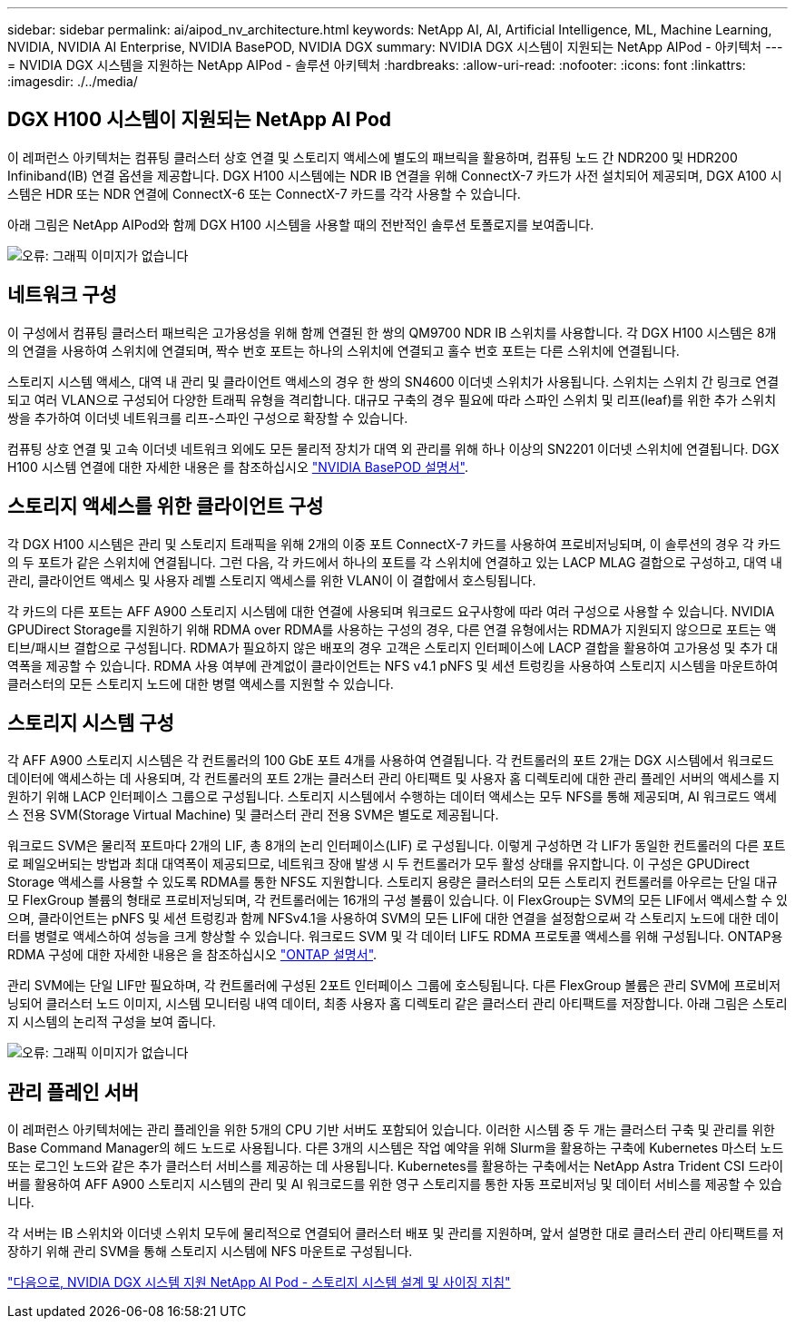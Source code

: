 ---
sidebar: sidebar 
permalink: ai/aipod_nv_architecture.html 
keywords: NetApp AI, AI, Artificial Intelligence, ML, Machine Learning, NVIDIA, NVIDIA AI Enterprise, NVIDIA BasePOD, NVIDIA DGX 
summary: NVIDIA DGX 시스템이 지원되는 NetApp AIPod - 아키텍처 
---
= NVIDIA DGX 시스템을 지원하는 NetApp AIPod - 솔루션 아키텍처
:hardbreaks:
:allow-uri-read: 
:nofooter: 
:icons: font
:linkattrs: 
:imagesdir: ./../media/




== DGX H100 시스템이 지원되는 NetApp AI Pod

이 레퍼런스 아키텍처는 컴퓨팅 클러스터 상호 연결 및 스토리지 액세스에 별도의 패브릭을 활용하며, 컴퓨팅 노드 간 NDR200 및 HDR200 Infiniband(IB) 연결 옵션을 제공합니다. DGX H100 시스템에는 NDR IB 연결을 위해 ConnectX-7 카드가 사전 설치되어 제공되며, DGX A100 시스템은 HDR 또는 NDR 연결에 ConnectX-6 또는 ConnectX-7 카드를 각각 사용할 수 있습니다.

아래 그림은 NetApp AIPod와 함께 DGX H100 시스템을 사용할 때의 전반적인 솔루션 토폴로지를 보여줍니다.

image:aipod_nv_a900topo.png["오류: 그래픽 이미지가 없습니다"]



== 네트워크 구성

이 구성에서 컴퓨팅 클러스터 패브릭은 고가용성을 위해 함께 연결된 한 쌍의 QM9700 NDR IB 스위치를 사용합니다. 각 DGX H100 시스템은 8개의 연결을 사용하여 스위치에 연결되며, 짝수 번호 포트는 하나의 스위치에 연결되고 홀수 번호 포트는 다른 스위치에 연결됩니다.

스토리지 시스템 액세스, 대역 내 관리 및 클라이언트 액세스의 경우 한 쌍의 SN4600 이더넷 스위치가 사용됩니다. 스위치는 스위치 간 링크로 연결되고 여러 VLAN으로 구성되어 다양한 트래픽 유형을 격리합니다. 대규모 구축의 경우 필요에 따라 스파인 스위치 및 리프(leaf)를 위한 추가 스위치 쌍을 추가하여 이더넷 네트워크를 리프-스파인 구성으로 확장할 수 있습니다.

컴퓨팅 상호 연결 및 고속 이더넷 네트워크 외에도 모든 물리적 장치가 대역 외 관리를 위해 하나 이상의 SN2201 이더넷 스위치에 연결됩니다.  DGX H100 시스템 연결에 대한 자세한 내용은 를 참조하십시오 link:https://nvdam.widen.net/s/nfnjflmzlj/nvidia-dgx-basepod-reference-architecture["NVIDIA BasePOD 설명서"].



== 스토리지 액세스를 위한 클라이언트 구성

각 DGX H100 시스템은 관리 및 스토리지 트래픽을 위해 2개의 이중 포트 ConnectX-7 카드를 사용하여 프로비저닝되며, 이 솔루션의 경우 각 카드의 두 포트가 같은 스위치에 연결됩니다. 그런 다음, 각 카드에서 하나의 포트를 각 스위치에 연결하고 있는 LACP MLAG 결합으로 구성하고, 대역 내 관리, 클라이언트 액세스 및 사용자 레벨 스토리지 액세스를 위한 VLAN이 이 결합에서 호스팅됩니다.

각 카드의 다른 포트는 AFF A900 스토리지 시스템에 대한 연결에 사용되며 워크로드 요구사항에 따라 여러 구성으로 사용할 수 있습니다. NVIDIA GPUDirect Storage를 지원하기 위해 RDMA over RDMA를 사용하는 구성의 경우, 다른 연결 유형에서는 RDMA가 지원되지 않으므로 포트는 액티브/패시브 결합으로 구성됩니다. RDMA가 필요하지 않은 배포의 경우 고객은 스토리지 인터페이스에 LACP 결합을 활용하여 고가용성 및 추가 대역폭을 제공할 수 있습니다. RDMA 사용 여부에 관계없이 클라이언트는 NFS v4.1 pNFS 및 세션 트렁킹을 사용하여 스토리지 시스템을 마운트하여 클러스터의 모든 스토리지 노드에 대한 병렬 액세스를 지원할 수 있습니다.



== 스토리지 시스템 구성

각 AFF A900 스토리지 시스템은 각 컨트롤러의 100 GbE 포트 4개를 사용하여 연결됩니다. 각 컨트롤러의 포트 2개는 DGX 시스템에서 워크로드 데이터에 액세스하는 데 사용되며, 각 컨트롤러의 포트 2개는 클러스터 관리 아티팩트 및 사용자 홈 디렉토리에 대한 관리 플레인 서버의 액세스를 지원하기 위해 LACP 인터페이스 그룹으로 구성됩니다. 스토리지 시스템에서 수행하는 데이터 액세스는 모두 NFS를 통해 제공되며, AI 워크로드 액세스 전용 SVM(Storage Virtual Machine) 및 클러스터 관리 전용 SVM은 별도로 제공됩니다.

워크로드 SVM은 물리적 포트마다 2개의 LIF, 총 8개의 논리 인터페이스(LIF) 로 구성됩니다. 이렇게 구성하면 각 LIF가 동일한 컨트롤러의 다른 포트로 페일오버되는 방법과 최대 대역폭이 제공되므로, 네트워크 장애 발생 시 두 컨트롤러가 모두 활성 상태를 유지합니다. 이 구성은 GPUDirect Storage 액세스를 사용할 수 있도록 RDMA를 통한 NFS도 지원합니다. 스토리지 용량은 클러스터의 모든 스토리지 컨트롤러를 아우르는 단일 대규모 FlexGroup 볼륨의 형태로 프로비저닝되며, 각 컨트롤러에는 16개의 구성 볼륨이 있습니다. 이 FlexGroup는 SVM의 모든 LIF에서 액세스할 수 있으며, 클라이언트는 pNFS 및 세션 트렁킹과 함께 NFSv4.1을 사용하여 SVM의 모든 LIF에 대한 연결을 설정함으로써 각 스토리지 노드에 대한 데이터를 병렬로 액세스하여 성능을 크게 향상할 수 있습니다. 워크로드 SVM 및 각 데이터 LIF도 RDMA 프로토콜 액세스를 위해 구성됩니다. ONTAP용 RDMA 구성에 대한 자세한 내용은 을 참조하십시오 link:https://docs.netapp.com/us-en/ontap/nfs-rdma/index.html["ONTAP 설명서"].

관리 SVM에는 단일 LIF만 필요하며, 각 컨트롤러에 구성된 2포트 인터페이스 그룹에 호스팅됩니다. 다른 FlexGroup 볼륨은 관리 SVM에 프로비저닝되어 클러스터 노드 이미지, 시스템 모니터링 내역 데이터, 최종 사용자 홈 디렉토리 같은 클러스터 관리 아티팩트를 저장합니다. 아래 그림은 스토리지 시스템의 논리적 구성을 보여 줍니다.

image:aipod_nv_A900logical.png["오류: 그래픽 이미지가 없습니다"]



== 관리 플레인 서버

이 레퍼런스 아키텍처에는 관리 플레인을 위한 5개의 CPU 기반 서버도 포함되어 있습니다. 이러한 시스템 중 두 개는 클러스터 구축 및 관리를 위한 Base Command Manager의 헤드 노드로 사용됩니다. 다른 3개의 시스템은 작업 예약을 위해 Slurm을 활용하는 구축에 Kubernetes 마스터 노드 또는 로그인 노드와 같은 추가 클러스터 서비스를 제공하는 데 사용됩니다. Kubernetes를 활용하는 구축에서는 NetApp Astra Trident CSI 드라이버를 활용하여 AFF A900 스토리지 시스템의 관리 및 AI 워크로드를 위한 영구 스토리지를 통한 자동 프로비저닝 및 데이터 서비스를 제공할 수 있습니다.

각 서버는 IB 스위치와 이더넷 스위치 모두에 물리적으로 연결되어 클러스터 배포 및 관리를 지원하며, 앞서 설명한 대로 클러스터 관리 아티팩트를 저장하기 위해 관리 SVM을 통해 스토리지 시스템에 NFS 마운트로 구성됩니다.

link:aipod_nv_storage.html["다음으로, NVIDIA DGX 시스템 지원 NetApp AI Pod - 스토리지 시스템 설계 및 사이징 지침"]
